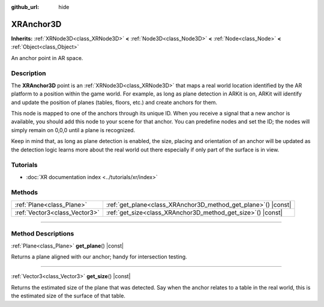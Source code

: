 :github_url: hide

.. DO NOT EDIT THIS FILE!!!
.. Generated automatically from Godot engine sources.
.. Generator: https://github.com/godotengine/godot/tree/master/doc/tools/make_rst.py.
.. XML source: https://github.com/godotengine/godot/tree/master/doc/classes/XRAnchor3D.xml.

.. _class_XRAnchor3D:

XRAnchor3D
==========

**Inherits:** :ref:`XRNode3D<class_XRNode3D>` **<** :ref:`Node3D<class_Node3D>` **<** :ref:`Node<class_Node>` **<** :ref:`Object<class_Object>`

An anchor point in AR space.

.. rst-class:: classref-introduction-group

Description
-----------

The **XRAnchor3D** point is an :ref:`XRNode3D<class_XRNode3D>` that maps a real world location identified by the AR platform to a position within the game world. For example, as long as plane detection in ARKit is on, ARKit will identify and update the position of planes (tables, floors, etc.) and create anchors for them.

This node is mapped to one of the anchors through its unique ID. When you receive a signal that a new anchor is available, you should add this node to your scene for that anchor. You can predefine nodes and set the ID; the nodes will simply remain on 0,0,0 until a plane is recognized.

Keep in mind that, as long as plane detection is enabled, the size, placing and orientation of an anchor will be updated as the detection logic learns more about the real world out there especially if only part of the surface is in view.

.. rst-class:: classref-introduction-group

Tutorials
---------

- :doc:`XR documentation index <../tutorials/xr/index>`

.. rst-class:: classref-reftable-group

Methods
-------

.. table::
   :widths: auto

   +-------------------------------+-------------------------------------------------------------------+
   | :ref:`Plane<class_Plane>`     | :ref:`get_plane<class_XRAnchor3D_method_get_plane>`\ (\ ) |const| |
   +-------------------------------+-------------------------------------------------------------------+
   | :ref:`Vector3<class_Vector3>` | :ref:`get_size<class_XRAnchor3D_method_get_size>`\ (\ ) |const|   |
   +-------------------------------+-------------------------------------------------------------------+

.. rst-class:: classref-section-separator

----

.. rst-class:: classref-descriptions-group

Method Descriptions
-------------------

.. _class_XRAnchor3D_method_get_plane:

.. rst-class:: classref-method

:ref:`Plane<class_Plane>` **get_plane**\ (\ ) |const|

Returns a plane aligned with our anchor; handy for intersection testing.

.. rst-class:: classref-item-separator

----

.. _class_XRAnchor3D_method_get_size:

.. rst-class:: classref-method

:ref:`Vector3<class_Vector3>` **get_size**\ (\ ) |const|

Returns the estimated size of the plane that was detected. Say when the anchor relates to a table in the real world, this is the estimated size of the surface of that table.

.. |virtual| replace:: :abbr:`virtual (This method should typically be overridden by the user to have any effect.)`
.. |const| replace:: :abbr:`const (This method has no side effects. It doesn't modify any of the instance's member variables.)`
.. |vararg| replace:: :abbr:`vararg (This method accepts any number of arguments after the ones described here.)`
.. |constructor| replace:: :abbr:`constructor (This method is used to construct a type.)`
.. |static| replace:: :abbr:`static (This method doesn't need an instance to be called, so it can be called directly using the class name.)`
.. |operator| replace:: :abbr:`operator (This method describes a valid operator to use with this type as left-hand operand.)`
.. |bitfield| replace:: :abbr:`BitField (This value is an integer composed as a bitmask of the following flags.)`
.. |void| replace:: :abbr:`void (No return value.)`
